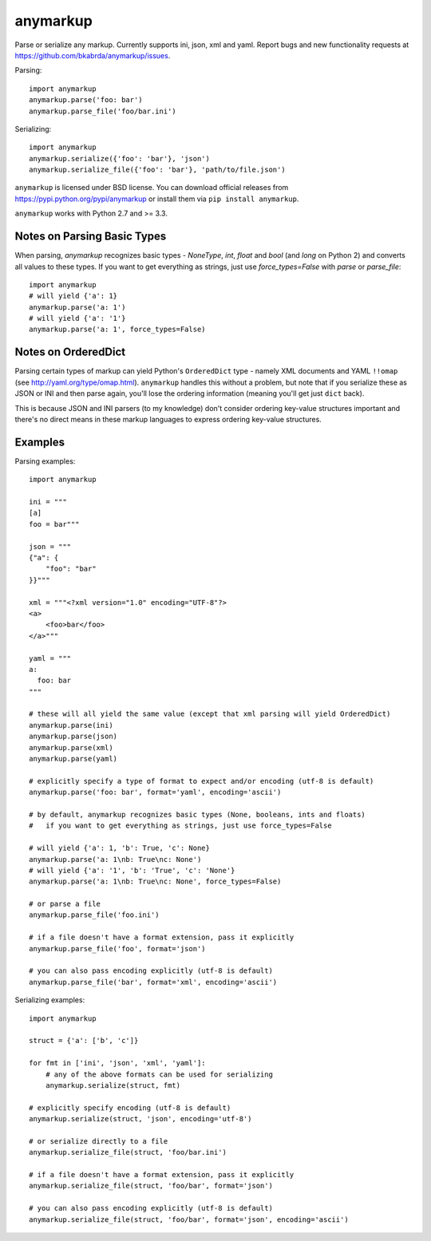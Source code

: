 anymarkup
=========

Parse or serialize any markup. Currently supports ini, json, xml and yaml.
Report bugs and new functionality requests at https://github.com/bkabrda/anymarkup/issues.

Parsing::

  import anymarkup
  anymarkup.parse('foo: bar')
  anymarkup.parse_file('foo/bar.ini')

Serializing::

  import anymarkup
  anymarkup.serialize({'foo': 'bar'}, 'json')
  anymarkup.serialize_file({'foo': 'bar'}, 'path/to/file.json')

``anymarkup`` is licensed under BSD license. You can download official releases
from https://pypi.python.org/pypi/anymarkup or install them via ``pip install anymarkup``.

``anymarkup`` works with Python 2.7 and >= 3.3.

Notes on Parsing Basic Types
----------------------------

When parsing, `anymarkup` recognizes basic types - `NoneType`, `int`, `float` and `bool`
(and `long` on Python 2) and converts all values to these types. If you want to get
everything as strings, just use `force_types=False` with `parse` or `parse_file`::

  import anymarkup
  # will yield {'a': 1}
  anymarkup.parse('a: 1')
  # will yield {'a': '1'}
  anymarkup.parse('a: 1', force_types=False)


Notes on OrderedDict
--------------------

Parsing certain types of markup can yield Python's ``OrderedDict`` type - namely
XML documents and YAML ``!!omap`` (see http://yaml.org/type/omap.html). ``anymarkup``
handles this without a problem, but note that if you serialize these as JSON or INI
and then parse again, you'll lose the ordering information (meaning you'll get just
``dict`` back).

This is because JSON and INI parsers (to my knowledge) don't consider
ordering key-value structures important and there's no direct means in these
markup languages to express ordering key-value structures.


Examples
--------

Parsing examples::

  import anymarkup

  ini = """
  [a]
  foo = bar"""

  json = """
  {"a": {
      "foo": "bar"
  }}"""

  xml = """<?xml version="1.0" encoding="UTF-8"?>
  <a>
      <foo>bar</foo>
  </a>"""

  yaml = """
  a:
    foo: bar
  """

  # these will all yield the same value (except that xml parsing will yield OrderedDict)
  anymarkup.parse(ini)
  anymarkup.parse(json)
  anymarkup.parse(xml)
  anymarkup.parse(yaml)

  # explicitly specify a type of format to expect and/or encoding (utf-8 is default)
  anymarkup.parse('foo: bar', format='yaml', encoding='ascii')

  # by default, anymarkup recognizes basic types (None, booleans, ints and floats)
  #   if you want to get everything as strings, just use force_types=False

  # will yield {'a': 1, 'b': True, 'c': None}
  anymarkup.parse('a: 1\nb: True\nc: None')
  # will yield {'a': '1', 'b': 'True', 'c': 'None'}
  anymarkup.parse('a: 1\nb: True\nc: None', force_types=False)

  # or parse a file
  anymarkup.parse_file('foo.ini')

  # if a file doesn't have a format extension, pass it explicitly
  anymarkup.parse_file('foo', format='json')

  # you can also pass encoding explicitly (utf-8 is default)
  anymarkup.parse_file('bar', format='xml', encoding='ascii')


Serializing examples::

  import anymarkup

  struct = {'a': ['b', 'c']}

  for fmt in ['ini', 'json', 'xml', 'yaml']:
      # any of the above formats can be used for serializing
      anymarkup.serialize(struct, fmt)

  # explicitly specify encoding (utf-8 is default)
  anymarkup.serialize(struct, 'json', encoding='utf-8')

  # or serialize directly to a file
  anymarkup.serialize_file(struct, 'foo/bar.ini')

  # if a file doesn't have a format extension, pass it explicitly
  anymarkup.serialize_file(struct, 'foo/bar', format='json')

  # you can also pass encoding explicitly (utf-8 is default)
  anymarkup.serialize_file(struct, 'foo/bar', format='json', encoding='ascii')
